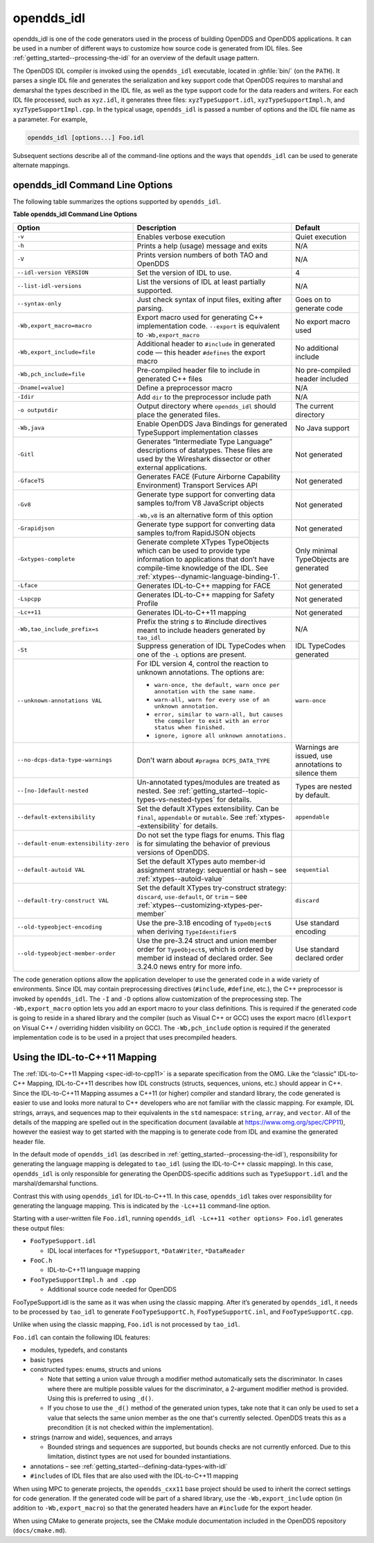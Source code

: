 .. _opendds_idl--opendds-idl:

###########
opendds_idl
###########

..
    Sect<8>

opendds_idl is one of the code generators used in the process of building OpenDDS and OpenDDS applications.
It can be used in a number of different ways to customize how source code is generated from IDL files.
See :ref:`getting_started--processing-the-idl` for an overview of the default usage pattern.

The OpenDDS IDL compiler is invoked using the ``opendds_idl`` executable, located in :ghfile:`bin/` (on the ``PATH``).
It parses a single IDL file and generates the serialization and key support code that OpenDDS requires to marshal and demarshal the types described in the IDL file, as well as the type support code for the data readers and writers.
For each IDL file processed, such as ``xyz.idl``, it generates three files: ``xyzTypeSupport.idl``, ``xyzTypeSupportImpl.h``, and ``xyzTypeSupportImpl.cpp``.
In the typical usage, ``opendds_idl`` is passed a number of options and the IDL file name as a parameter.
For example,

.. code-block:: bash

    opendds_idl [options...] Foo.idl

Subsequent sections describe all of the command-line options and the ways that ``opendds_idl`` can be used to generate alternate mappings.

.. _opendds_idl--opendds-idl-command-line-options:

********************************
opendds_idl Command Line Options
********************************

..
    Sect<8.1>

The following table summarizes the options supported by ``opendds_idl``.

.. _opendds_idl--reftable29:

**Table  opendds_idl Command Line Options**

.. list-table::
   :header-rows: 1

   * - Option

     - Description

     - Default

   * - ``-v``

     - Enables verbose execution

     - Quiet execution

   * - ``-h``

     - Prints a help (usage) message and exits

     - N/A

   * - ``-V``

     - Prints version numbers of both TAO and OpenDDS

     - N/A

   * - ``--idl-version VERSION``

     - Set the version of IDL to use.

     - 4

   * - ``--list-idl-versions``

     - List the versions of IDL at least partially supported.

     - N/A

   * - ``--syntax-only``

     - Just check syntax of input files, exiting after parsing.

     - Goes on to generate code

   * - ``-Wb,export_macro=macro``

     - Export macro used for generating C++ implementation code.
       ``--export`` is equivalent to ``-Wb,export_macro``

     - No export macro used

   * - ``-Wb,export_include=file``

     - Additional header to ``#include`` in generated code — this header ``#defines`` the export macro

     - No additional include

   * - ``-Wb,pch_include=file``

     - Pre-compiled header file to include in generated C++ files

     - No pre-compiled header included

   * - ``-Dname[=value]``

     - Define a preprocessor macro

     - N/A

   * - ``-Idir``

     - Add ``dir`` to the preprocessor include path

     - N/A

   * - ``-o outputdir``

     - Output directory where ``opendds_idl`` should place the generated files.

     - The current directory

   * - ``-Wb,java``

     - Enable OpenDDS Java Bindings for generated TypeSupport implementation classes

     - No Java support

   * - ``-Gitl``

     - Generates “Intermediate Type Language” descriptions of datatypes.
       These files are used by the Wireshark dissector or other external applications.

     - Not generated

   * - ``-GfaceTS``

     - Generates FACE (Future Airborne Capability Environment) Transport Services API

     - Not generated

   * - ``-Gv8``

     - Generate type support for converting data samples to/from V8 JavaScript objects

       ``-Wb,v8`` is an alternative form of this option

     - Not generated

   * - ``-Grapidjson``

     - Generate type support for converting data samples to/from RapidJSON objects

     - Not generated

   * - .. _opendds_idl--gxtypes-complete-option:

       .. _opendds_idl--gxtypes-complete:

       ``-Gxtypes-complete``

     - Generate complete XTypes TypeObjects which can be used to provide type information to applications that don’t have compile-time knowledge of the IDL.
       See :ref:`xtypes--dynamic-language-binding-1`.

     - Only minimal TypeObjects are generated

   * - ``-Lface``

     - Generates IDL-to-C++ mapping for FACE

     - Not generated

   * - ``-Lspcpp``

     - Generates IDL-to-C++ mapping for Safety Profile

     - Not generated

   * - ``-Lc++11``

     - Generates IDL-to-C++11 mapping

     - Not generated

   * - ``-Wb,tao_include_prefix=s``

     - Prefix the string *s* to #include directives meant to include headers generated by ``tao_idl``

     - N/A

   * - ``-St``

     - Suppress generation of IDL TypeCodes when one of the ``-L`` options are present.

     - IDL TypeCodes generated

   * - ``--unknown-annotations VAL``

     - For IDL version 4, control the reaction to unknown annotations.
       The options are:

       * ``warn-once, the default, warn once per annotation with the same name.``

       * ``warn-all, warn for every use of an unknown annotation.``

       * ``error, similar to warn-all, but causes the compiler to exit with an error status when finished.``

       * ``ignore, ignore all unknown annotations.``

     - ``warn-once``

   * - ``--no-dcps-data-type-warnings``

     - Don't warn about ``#pragma DCPS_DATA_TYPE``

     - Warnings are issued, use annotations to silence them

   * - ``--[no-]default-nested``

     - Un-annotated types/modules are treated as nested.
       See :ref:`getting_started--topic-types-vs-nested-types` for details.

     - Types are nested by default.

   * - .. _opendds_idl--default-extensibility:

       ``--default-extensibility``

     - Set the default XTypes extensibility.
       Can be ``final``, ``appendable`` or ``mutable``.
       See :ref:`xtypes--extensibility` for details.

     - ``appendable``

   * - ``--default-enum-extensibility-zero``

     - Do not set the type flags for enums.
       This flag is for simulating the behavior of previous versions of OpenDDS.

     -

   * - ``--default-autoid VAL``

     - Set the default XTypes auto member-id assignment strategy: sequential or hash – see :ref:`xtypes--autoid-value`

     - ``sequential``

   * - ``--default-try-construct VAL``

     - Set the default XTypes try-construct strategy: ``discard``, ``use-default``, or ``trim`` – see :ref:`xtypes--customizing-xtypes-per-member`

     - ``discard``

   * - ``--old-typeobject-encoding``

     - Use the pre-3.18 encoding of ``TypeObject``\s when deriving ``TypeIdentifier``\s

     - Use standard encoding

   * - ``--old-typeobject-member-order``

     - Use the pre-3.24 struct and union member order for ``TypeObject``\s, which is ordered by member id instead of declared order.
       See 3.24.0 news entry for more info.

     - Use standard declared order

The code generation options allow the application developer to use the generated code in a wide variety of environments.
Since IDL may contain preprocessing directives (``#include``, ``#define``, etc.), the C++ preprocessor is invoked by ``opendds_idl``.
The ``-I`` and ``-D`` options allow customization of the preprocessing step.
The ``-Wb,export_macro`` option lets you add an export macro to your class definitions.
This is required if the generated code is going to reside in a shared library and the compiler (such as Visual C++ or GCC) uses the export macro (``dllexport`` on Visual C++ / overriding hidden visibility on GCC).
The ``-Wb,pch_include`` option is required if the generated implementation code is to be used in a project that uses precompiled headers.

.. _opendds_idl--using-the-idl-to-c-11-mapping:

******************************
Using the IDL-to-C++11 Mapping
******************************

..
    Sect<8.2>

The :ref:`IDL-to-C++11 Mapping <spec-idl-to-cpp11>` is a separate specification from the OMG.
Like the “classic” IDL-to-C++ Mapping, IDL-to-C++11 describes how IDL constructs (structs, sequences, unions, etc.) should appear in C++.
Since the IDL-to-C++11 Mapping assumes a C++11 (or higher) compiler and standard library, the code generated is easier to use and looks more natural to C++ developers who are not familiar with the classic mapping.
For example, IDL strings, arrays, and sequences map to their equivalents in the ``std`` namespace: ``string``, ``array``, and ``vector``.
All of the details of the mapping are spelled out in the specification document (available at https://www.omg.org/spec/CPP11), however the easiest way to get started with the mapping is to generate code from IDL and examine the generated header file.

In the default mode of ``opendds_idl`` (as described in :ref:`getting_started--processing-the-idl`), responsibility for generating the language mapping is delegated to ``tao_idl`` (using the IDL-to-C++ classic mapping).
In this case, ``opendds_idl`` is only responsible for generating the OpenDDS-specific additions such as ``TypeSupport.idl`` and the marshal/demarshal functions.

Contrast this with using ``opendds_idl`` for IDL-to-C++11.
In this case, ``opendds_idl`` takes over responsibility for generating the language mapping.
This is indicated by the ``-Lc++11`` command-line option.

Starting with a user-written file ``Foo.idl``, running ``opendds_idl -Lc++11 <other options> Foo.idl`` generates these output files:

* ``FooTypeSupport.idl``

  * IDL local interfaces for ``*TypeSupport``, ``*DataWriter``, ``*DataReader``

* ``FooC.h``

  * IDL-to-C++11 language mapping

* ``FooTypeSupportImpl.h and .cpp``

  * Additional source code needed for OpenDDS

FooTypeSupport.idl is the same as it was when using the classic mapping.
After it’s generated by ``opendds_idl``, it needs to be processed by ``tao_idl`` to generate ``FooTypeSupportC.h``, ``FooTypeSupportC.inl``, and ``FooTypeSupportC.cpp``.

Unlike when using the classic mapping, ``Foo.idl`` is not processed by ``tao_idl``.

``Foo.idl`` can contain the following IDL features:

* modules, typedefs, and constants

* basic types

* constructed types: enums, structs and unions

  * Note that setting a union value through a modifier method automatically sets the discriminator.
    In cases where there are multiple possible values for the discriminator, a 2-argument modifier method is provided.
    Using this is preferred to using ``_d()``.

  * If you chose to use the ``_d()`` method of the generated union types, take note that it can only be used to set a value that selects the same union member as the one that's currently selected.
    OpenDDS treats this as a precondition (it is not checked within the implementation).

* strings (narrow and wide), sequences, and arrays

  * Bounded strings and sequences are supported, but bounds checks are not currently enforced.
    Due to this limitation, distinct types are not used for bounded instantiations.

* annotations – see :ref:`getting_started--defining-data-types-with-idl`

* ``#include``\s of IDL files that are also used with the IDL-to-C++11 mapping

When using MPC to generate projects, the ``opendds_cxx11`` base project should be used to inherit the correct settings for code generation.
If the generated code will be part of a shared library, use the ``-Wb,export_include`` option (in addition to ``-Wb,export_macro``) so that the generated headers have an ``#include`` for the export header.

When using CMake to generate projects, see the CMake module documentation included in the OpenDDS repository (``docs/cmake.md``).

